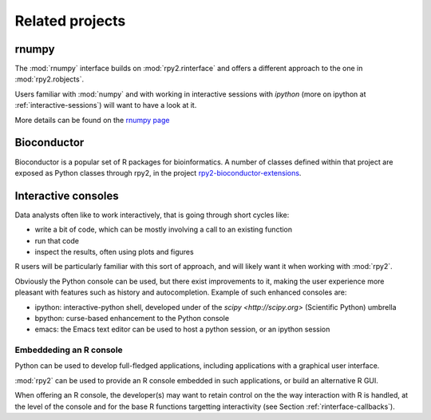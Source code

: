 ****************
Related projects
****************


rnumpy
======

The :mod:`rnumpy` interface builds on :mod:`rpy2.rinterface`
and offers a different approach to the one in :mod:`rpy2.robjects`.

Users familiar with :mod:`numpy` and with working in interactive sessions 
with *ipython* (more on ipython at :ref:`interactive-sessions`) 
will want to have a look at it.

More details can be found on the 
`rnumpy page <http://bitbucket.org/njs/rnumpy/wiki/Home>`_

Bioconductor
============

Bioconductor is a popular set of R packages for bioinformatics.
A number of classes defined within that project are exposed as Python classes through rpy2,
in the project `rpy2-bioconductor-extensions <http://pypi.python.org/pypi/rpy2-bioconductor-extensions/0.2-dev>`_.


.. _interactive-sessions:

Interactive consoles
====================

Data analysts often like to work interactively, that is going through short
cycles like:

* write a bit of code, which can be mostly involving a call to an existing function

* run that code

* inspect the results, often using plots and figures

R users will be particularly familiar with this sort of approach, and will likely
want it when working with :mod:`rpy2`.

Obviously the Python console can be used, but there exist improvements to it, making
the user experience more pleasant with features such as history and autocompletion.
Example of such enhanced consoles are:

* ipython: interactive-python shell, developed under of the `scipy <http://scipy.org>`
  (Scientific Python) umbrella

* bpython: curse-based enhancement to the Python console

* emacs: the Emacs text editor can be used to host a python session, 
  or an ipython session


Embeddeding an R console
------------------------

Python can be used to develop full-fledged applications, including applications with
a graphical user interface. 

:mod:`rpy2` can be used to provide an R console embedded in such applications, 
or build an alternative R GUI.

When offering an R console, the developer(s) may want to retain control on the
the way interaction with R is handled, at the level of the console and for the
base R functions targetting interactivity (see Section  :ref:`rinterface-callbacks`).
